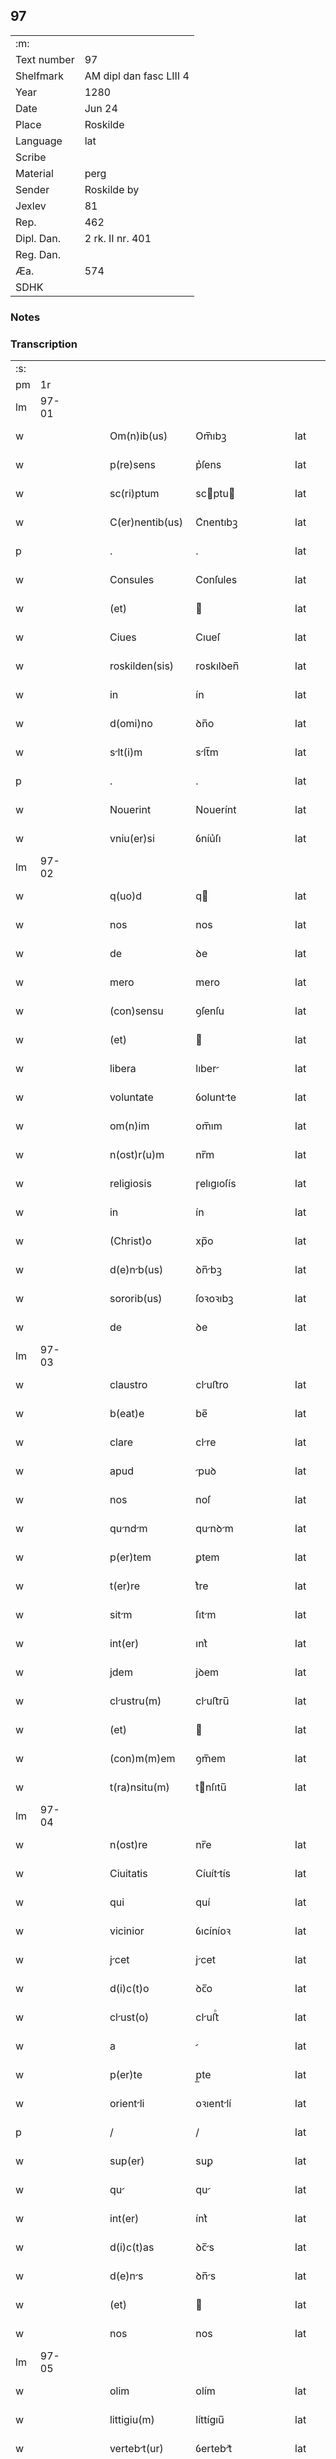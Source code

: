 ** 97
| :m:         |                         |
| Text number | 97                      |
| Shelfmark   | AM dipl dan fasc LIII 4 |
| Year        | 1280                    |
| Date        | Jun 24                  |
| Place       | Roskilde                |
| Language    | lat                     |
| Scribe      |                         |
| Material    | perg                    |
| Sender      | Roskilde by             |
| Jexlev      | 81                      |
| Rep.        | 462                     |
| Dipl. Dan.  | 2 rk. II nr. 401        |
| Reg. Dan.   |                         |
| Æa.         | 574                     |
| SDHK        |                         |

*** Notes


*** Transcription
| :s: |       |   |   |   |   |                 |            |   |   |   |   |     |   |   |   |       |
| pm  |    1r |   |   |   |   |                 |            |   |   |   |   |     |   |   |   |       |
| lm  | 97-01 |   |   |   |   |                 |            |   |   |   |   |     |   |   |   |       |
| w   |       |   |   |   |   | Om(n)ib(us) | Om̅ıbꝫ      |   |   |   |   | lat |   |   |   | 97-01 |
| w   |       |   |   |   |   | p(re)sens | p͛ſens      |   |   |   |   | lat |   |   |   | 97-01 |
| w   |       |   |   |   |   | sc(ri)ptum | scptu    |   |   |   |   | lat |   |   |   | 97-01 |
| w   |       |   |   |   |   | C(er)nentib(us) | C͛nentıbꝫ   |   |   |   |   | lat |   |   |   | 97-01 |
| p   |       |   |   |   |   | .               | .          |   |   |   |   | lat |   |   |   | 97-01 |
| w   |       |   |   |   |   | Consules | Conſules   |   |   |   |   | lat |   |   |   | 97-01 |
| w   |       |   |   |   |   | (et) |           |   |   |   |   | lat |   |   |   | 97-01 |
| w   |       |   |   |   |   | Ciues | Cıueſ      |   |   |   |   | lat |   |   |   | 97-01 |
| w   |       |   |   |   |   | roskilden(sis) | roskılꝺen̅  |   |   |   |   | lat |   |   |   | 97-01 |
| w   |       |   |   |   |   | in | ín         |   |   |   |   | lat |   |   |   | 97-01 |
| w   |       |   |   |   |   | d(omi)no | ꝺn̅o        |   |   |   |   | lat |   |   |   | 97-01 |
| w   |       |   |   |   |   | slt(i)m | slt̅m      |   |   |   |   | lat |   |   |   | 97-01 |
| p   |       |   |   |   |   | .               | .          |   |   |   |   | lat |   |   |   | 97-01 |
| w   |       |   |   |   |   | Nouerint | Nouerínt   |   |   |   |   | lat |   |   |   | 97-01 |
| w   |       |   |   |   |   | vniu(er)si | ỽníu͛ſı     |   |   |   |   | lat |   |   |   | 97-01 |
| lm  | 97-02 |   |   |   |   |                 |            |   |   |   |   |     |   |   |   |       |
| w   |       |   |   |   |   | q(uo)d | q         |   |   |   |   | lat |   |   |   | 97-02 |
| w   |       |   |   |   |   | nos | nos        |   |   |   |   | lat |   |   |   | 97-02 |
| w   |       |   |   |   |   | de | ꝺe         |   |   |   |   | lat |   |   |   | 97-02 |
| w   |       |   |   |   |   | mero | mero       |   |   |   |   | lat |   |   |   | 97-02 |
| w   |       |   |   |   |   | (con)sensu | ꝯſenſu     |   |   |   |   | lat |   |   |   | 97-02 |
| w   |       |   |   |   |   | (et) |           |   |   |   |   | lat |   |   |   | 97-02 |
| w   |       |   |   |   |   | libera | lıber     |   |   |   |   | lat |   |   |   | 97-02 |
| w   |       |   |   |   |   | voluntate | ỽoluntte  |   |   |   |   | lat |   |   |   | 97-02 |
| w   |       |   |   |   |   | om(n)im | om̅ım       |   |   |   |   | lat |   |   |   | 97-02 |
| w   |       |   |   |   |   | n(ost)r(u)m | nr̅m        |   |   |   |   | lat |   |   |   | 97-02 |
| w   |       |   |   |   |   | religiosis | ɼelıgıoſís |   |   |   |   | lat |   |   |   | 97-02 |
| w   |       |   |   |   |   | in | ín         |   |   |   |   | lat |   |   |   | 97-02 |
| w   |       |   |   |   |   | (Christ)o | xp̅o        |   |   |   |   | lat |   |   |   | 97-02 |
| w   |       |   |   |   |   | d(e)nb(us) | ꝺn̅bꝫ      |   |   |   |   | lat |   |   |   | 97-02 |
| w   |       |   |   |   |   | sororib(us) | ſoꝛoꝛıbꝫ   |   |   |   |   | lat |   |   |   | 97-02 |
| w   |       |   |   |   |   | de | ꝺe         |   |   |   |   | lat |   |   |   | 97-02 |
| lm  | 97-03 |   |   |   |   |                 |            |   |   |   |   |     |   |   |   |       |
| w   |       |   |   |   |   | claustro | cluﬅro    |   |   |   |   | lat |   |   |   | 97-03 |
| w   |       |   |   |   |   | b(eat)e | be̅         |   |   |   |   | lat |   |   |   | 97-03 |
| w   |       |   |   |   |   | clare | clre      |   |   |   |   | lat |   |   |   | 97-03 |
| w   |       |   |   |   |   | apud | puꝺ       |   |   |   |   | lat |   |   |   | 97-03 |
| w   |       |   |   |   |   | nos | noſ        |   |   |   |   | lat |   |   |   | 97-03 |
| w   |       |   |   |   |   | qundm | qunꝺm    |   |   |   |   | lat |   |   |   | 97-03 |
| w   |       |   |   |   |   | p(er)tem | ꝑtem       |   |   |   |   | lat |   |   |   | 97-03 |
| w   |       |   |   |   |   | t(er)re | t͛re        |   |   |   |   | lat |   |   |   | 97-03 |
| w   |       |   |   |   |   | sitm | ſıtm      |   |   |   |   | lat |   |   |   | 97-03 |
| w   |       |   |   |   |   | int(er) | ınt͛        |   |   |   |   | lat |   |   |   | 97-03 |
| w   |       |   |   |   |   | jdem | jꝺem       |   |   |   |   | lat |   |   |   | 97-03 |
| w   |       |   |   |   |   | clustru(m) | cluﬅru̅    |   |   |   |   | lat |   |   |   | 97-03 |
| w   |       |   |   |   |   | (et) |           |   |   |   |   | lat |   |   |   | 97-03 |
| w   |       |   |   |   |   | (con)m(m)em | ꝯm̅em       |   |   |   |   | lat |   |   |   | 97-03 |
| w   |       |   |   |   |   | t(ra)nsitu(m) | tnſıtu̅    |   |   |   |   | lat |   |   |   | 97-03 |
| lm  | 97-04 |   |   |   |   |                 |            |   |   |   |   |     |   |   |   |       |
| w   |       |   |   |   |   | n(ost)re | nr̅e        |   |   |   |   | lat |   |   |   | 97-04 |
| w   |       |   |   |   |   | Ciuitatis | Cíuíttís  |   |   |   |   | lat |   |   |   | 97-04 |
| w   |       |   |   |   |   | qui | quí        |   |   |   |   | lat |   |   |   | 97-04 |
| w   |       |   |   |   |   | vicinior | ỽıcíníoꝛ   |   |   |   |   | lat |   |   |   | 97-04 |
| w   |       |   |   |   |   | jcet | jcet      |   |   |   |   | lat |   |   |   | 97-04 |
| w   |       |   |   |   |   | d(i)c(t)o | ꝺc̅o        |   |   |   |   | lat |   |   |   | 97-04 |
| w   |       |   |   |   |   | clust(o) | cluﬅͦ      |   |   |   |   | lat |   |   |   | 97-04 |
| w   |       |   |   |   |   | a |           |   |   |   |   | lat |   |   |   | 97-04 |
| w   |       |   |   |   |   | p(er)te | p̲te        |   |   |   |   | lat |   |   |   | 97-04 |
| w   |       |   |   |   |   | orientli | oꝛıentlí  |   |   |   |   | lat |   |   |   | 97-04 |
| p   |       |   |   |   |   | /               | /          |   |   |   |   | lat |   |   |   | 97-04 |
| w   |       |   |   |   |   | sup(er) | suꝑ        |   |   |   |   | lat |   |   |   | 97-04 |
| w   |       |   |   |   |   | qu | qu        |   |   |   |   | lat |   |   |   | 97-04 |
| w   |       |   |   |   |   | int(er) | ínt͛        |   |   |   |   | lat |   |   |   | 97-04 |
| w   |       |   |   |   |   | d(i)c(t)as | ꝺc̅s       |   |   |   |   | lat |   |   |   | 97-04 |
| w   |       |   |   |   |   | d(e)ns | ꝺn̅s       |   |   |   |   | lat |   |   |   | 97-04 |
| w   |       |   |   |   |   | (et) |           |   |   |   |   | lat |   |   |   | 97-04 |
| w   |       |   |   |   |   | nos | nos        |   |   |   |   | lat |   |   |   | 97-04 |
| lm  | 97-05 |   |   |   |   |                 |            |   |   |   |   |     |   |   |   |       |
| w   |       |   |   |   |   | olim | olím       |   |   |   |   | lat |   |   |   | 97-05 |
| w   |       |   |   |   |   | littigiu(m) | líttígıu̅   |   |   |   |   | lat |   |   |   | 97-05 |
| w   |       |   |   |   |   | vertebt(ur) | ỽertebt᷑   |   |   |   |   | lat |   |   |   | 97-05 |
| p   |       |   |   |   |   | /               | /          |   |   |   |   | lat |   |   |   | 97-05 |
| w   |       |   |   |   |   | dimisim(us) | ꝺímíſím   |   |   |   |   | lat |   |   |   | 97-05 |
| w   |       |   |   |   |   | in | ín         |   |   |   |   | lat |   |   |   | 97-05 |
| w   |       |   |   |   |   | p(er)petuu(m) | ꝑpetuu̅     |   |   |   |   | lat |   |   |   | 97-05 |
| w   |       |   |   |   |   | lib(er)e | lıb͛e       |   |   |   |   | lat |   |   |   | 97-05 |
| w   |       |   |   |   |   | hbendm | hbenꝺ   |   |   |   |   | lat |   |   |   | 97-05 |
| p   |       |   |   |   |   | .               | .          |   |   |   |   | lat |   |   |   | 97-05 |
| w   |       |   |   |   |   | jt | jt        |   |   |   |   | lat |   |   |   | 97-05 |
| w   |       |   |   |   |   | tmen | tme      |   |   |   |   | lat |   |   |   | 97-05 |
| w   |       |   |   |   |   | q(uo)d | q         |   |   |   |   | lat |   |   |   | 97-05 |
| w   |       |   |   |   |   | d(i)c(t)e | ꝺc̅e        |   |   |   |   | lat |   |   |   | 97-05 |
| w   |       |   |   |   |   | sorores | ſoꝛoꝛes    |   |   |   |   | lat |   |   |   | 97-05 |
| w   |       |   |   |   |   | p(er)ftu(m) | p͛ftu̅      |   |   |   |   | lat |   |   |   | 97-05 |
| lm  | 97-06 |   |   |   |   |                 |            |   |   |   |   |     |   |   |   |       |
| w   |       |   |   |   |   | t(ra)nsitum | tnſıtu   |   |   |   |   | lat |   |   |   | 97-06 |
| w   |       |   |   |   |   | cu(m) | cu̅         |   |   |   |   | lat |   |   |   | 97-06 |
| w   |       |   |   |   |   | pontib(us) | pontıbꝫ    |   |   |   |   | lat |   |   |   | 97-06 |
| w   |       |   |   |   |   | ligneis | lıgneís    |   |   |   |   | lat |   |   |   | 97-06 |
| w   |       |   |   |   |   | (et) |           |   |   |   |   | lat |   |   |   | 97-06 |
| w   |       |   |   |   |   | lpideis | lpıꝺeís   |   |   |   |   | lat |   |   |   | 97-06 |
| w   |       |   |   |   |   | de | ꝺe         |   |   |   |   | lat |   |   |   | 97-06 |
| w   |       |   |   |   |   | expensis | expenſís   |   |   |   |   | lat |   |   |   | 97-06 |
| w   |       |   |   |   |   | suis | ſuís       |   |   |   |   | lat |   |   |   | 97-06 |
| w   |       |   |   |   |   | fc(er)e | fc͛e       |   |   |   |   | lat |   |   |   | 97-06 |
| w   |       |   |   |   |   | debent | ꝺebent    |   |   |   |   | lat |   |   |   | 97-06 |
| w   |       |   |   |   |   | (et) |           |   |   |   |   | lat |   |   |   | 97-06 |
| w   |       |   |   |   |   | eundem | eunꝺe     |   |   |   |   | lat |   |   |   | 97-06 |
| w   |       |   |   |   |   | vbicu(m)q(ue) | ỽbıcu̅qꝫ    |   |   |   |   | lat |   |   |   | 97-06 |
| w   |       |   |   |   |   | (et) |           |   |   |   |   | lat |   |   |   | 97-06 |
| lm  | 97-07 |   |   |   |   |                 |            |   |   |   |   |     |   |   |   |       |
| w   |       |   |   |   |   | q(e)ncumq(ue) | qn̅cumqꝫ    |   |   |   |   | lat |   |   |   | 97-07 |
| w   |       |   |   |   |   | defect(us) | ꝺefe     |   |   |   |   | lat |   |   |   | 97-07 |
| w   |       |   |   |   |   | Aliquis | lıquís    |   |   |   |   | lat |   |   |   | 97-07 |
| w   |       |   |   |   |   | in | ín         |   |   |   |   | lat |   |   |   | 97-07 |
| w   |       |   |   |   |   | eo | eo         |   |   |   |   | lat |   |   |   | 97-07 |
| w   |       |   |   |   |   | fu(er)it | fu͛ıt       |   |   |   |   | lat |   |   |   | 97-07 |
| w   |       |   |   |   |   | in | ín         |   |   |   |   | lat |   |   |   | 97-07 |
| w   |       |   |   |   |   | p(er)petuu(m) | ꝑpetuu̅     |   |   |   |   | lat |   |   |   | 97-07 |
| w   |       |   |   |   |   | rep(er)re | ɼeꝑre     |   |   |   |   | lat |   |   |   | 97-07 |
| p   |       |   |   |   |   | .               | .          |   |   |   |   | lat |   |   |   | 97-07 |
| w   |       |   |   |   |   | P(er)dc(i)us | P͛ꝺc̅us      |   |   |   |   | lat |   |   |   | 97-07 |
| w   |       |   |   |   |   | aut(em) | ut̅        |   |   |   |   | lat |   |   |   | 97-07 |
| w   |       |   |   |   |   | ⸌t(ra)nsitus⸍ | ⸌tnſítuſ⸍ |   |   |   |   | lat |   |   |   | 97-07 |
| w   |       |   |   |   |   | incipit | íncípít    |   |   |   |   | lat |   |   |   | 97-07 |
| w   |       |   |   |   |   | a |           |   |   |   |   | lat |   |   |   | 97-07 |
| w   |       |   |   |   |   | fossto | foſſto    |   |   |   |   | lat |   |   |   | 97-07 |
| lm  | 97-08 |   |   |   |   |                 |            |   |   |   |   |     |   |   |   |       |
| w   |       |   |   |   |   | memorate | memoꝛte   |   |   |   |   | lat |   |   |   | 97-08 |
| w   |       |   |   |   |   | Ciuitatis | Cíuíttís  |   |   |   |   | lat |   |   |   | 97-08 |
| w   |       |   |   |   |   | n(ost)re | nr̅e        |   |   |   |   | lat |   |   |   | 97-08 |
| w   |       |   |   |   |   | (et) |           |   |   |   |   | lat |   |   |   | 97-08 |
| w   |       |   |   |   |   | juxt | uxt      |   |   |   |   | lat |   |   |   | 97-08 |
| w   |       |   |   |   |   | c(ur)sum | c᷑ſu       |   |   |   |   | lat |   |   |   | 97-08 |
| w   |       |   |   |   |   | Aque | que       |   |   |   |   | lat |   |   |   | 97-08 |
| w   |       |   |   |   |   | que | que        |   |   |   |   | lat |   |   |   | 97-08 |
| w   |       |   |   |   |   | defluit | ꝺefluít    |   |   |   |   | lat |   |   |   | 97-08 |
| w   |       |   |   |   |   | de | ꝺe         |   |   |   |   | lat |   |   |   | 97-08 |
| w   |       |   |   |   |   | molendino | molenꝺíno  |   |   |   |   | lat |   |   |   | 97-08 |
| w   |       |   |   |   |   | vet(er)is | ỽet͛ıs      |   |   |   |   | lat |   |   |   | 97-08 |
| w   |       |   |   |   |   | hospitlis | hoſpıtlís |   |   |   |   | lat |   |   |   | 97-08 |
| lm  | 97-09 |   |   |   |   |                 |            |   |   |   |   |     |   |   |   |       |
| w   |       |   |   |   |   | t(er)mint(ur) | t͛mínt᷑     |   |   |   |   | lat |   |   |   | 97-09 |
| p   |       |   |   |   |   | .               | .          |   |   |   |   | lat |   |   |   | 97-09 |
| w   |       |   |   |   |   | v(e)n | ỽn̅         |   |   |   |   | lat |   |   |   | 97-09 |
| w   |       |   |   |   |   | Ne | Ne         |   |   |   |   | lat |   |   |   | 97-09 |
| w   |       |   |   |   |   | sup(er) | suꝑ        |   |   |   |   | lat |   |   |   | 97-09 |
| w   |       |   |   |   |   | d(i)c(t)a | ꝺc̅a        |   |   |   |   | lat |   |   |   | 97-09 |
| w   |       |   |   |   |   | t(er)r | t͛r        |   |   |   |   | lat |   |   |   | 97-09 |
| w   |       |   |   |   |   | ip(s)is | ıp̅ıs       |   |   |   |   | lat |   |   |   | 97-09 |
| p   |       |   |   |   |   |                |           |   |   |   |   | lat |   |   |   | 97-09 |
| w   |       |   |   |   |   | vt | ỽt         |   |   |   |   | lat |   |   |   | 97-09 |
| w   |       |   |   |   |   | memoratu(m) | memoꝛtu̅   |   |   |   |   | lat |   |   |   | 97-09 |
| w   |       |   |   |   |   | est | eﬅ         |   |   |   |   | lat |   |   |   | 97-09 |
| w   |       |   |   |   |   | p(er) | ꝑ          |   |   |   |   | lat |   |   |   | 97-09 |
| w   |       |   |   |   |   | nos | nos        |   |   |   |   | lat |   |   |   | 97-09 |
| w   |       |   |   |   |   | dimissa | ꝺímíſſa    |   |   |   |   | lat |   |   |   | 97-09 |
| p   |       |   |   |   |   |                |           |   |   |   |   | lat |   |   |   | 97-09 |
| w   |       |   |   |   |   | n(ost)ris | nr̅ıs       |   |   |   |   | lat |   |   |   | 97-09 |
| w   |       |   |   |   |   | v(e)l | ỽl̅         |   |   |   |   | lat |   |   |   | 97-09 |
| w   |       |   |   |   |   | successor(um) | succeſſoꝝ  |   |   |   |   | lat |   |   |   | 97-09 |
| lm  | 97-10 |   |   |   |   |                 |            |   |   |   |   |     |   |   |   |       |
| w   |       |   |   |   |   | n(ost)ror(um) | nr̅oꝝ       |   |   |   |   | lat |   |   |   | 97-10 |
| w   |       |   |   |   |   | temp(er)ib(us) | temꝑıbꝫ    |   |   |   |   | lat |   |   |   | 97-10 |
| w   |       |   |   |   |   | Aliqua | lıqu     |   |   |   |   | lat |   |   |   | 97-10 |
| w   |       |   |   |   |   | debet | ꝺebet     |   |   |   |   | lat |   |   |   | 97-10 |
| w   |       |   |   |   |   | clumpni | clumpní  |   |   |   |   | lat |   |   |   | 97-10 |
| w   |       |   |   |   |   | gn(ur)ari | gn᷑arí      |   |   |   |   | lat |   |   |   | 97-10 |
| p   |       |   |   |   |   |                |           |   |   |   |   | lat |   |   |   | 97-10 |
| w   |       |   |   |   |   | p(re)sentes | p͛ſenteſ    |   |   |   |   | lat |   |   |   | 97-10 |
| w   |       |   |   |   |   | litt(er)as | lıtt͛s     |   |   |   |   | lat |   |   |   | 97-10 |
| w   |       |   |   |   |   | sigillo | sıgıllo    |   |   |   |   | lat |   |   |   | 97-10 |
| w   |       |   |   |   |   | n(ost)re | nr̅e        |   |   |   |   | lat |   |   |   | 97-10 |
| w   |       |   |   |   |   | (con)m(m)ittis | ꝯm̅ıttís   |   |   |   |   | lat |   |   |   | 97-10 |
| w   |       |   |   |   |   | fecim(us) | fecím     |   |   |   |   | lat |   |   |   | 97-10 |
| lm  | 97-11 |   |   |   |   |                 |            |   |   |   |   |     |   |   |   |       |
| w   |       |   |   |   |   | roborari | roboꝛrí   |   |   |   |   | lat |   |   |   | 97-11 |
| p   |       |   |   |   |   | .               | .          |   |   |   |   | lat |   |   |   | 97-11 |
| w   |       |   |   |   |   | ac | c         |   |   |   |   | lat |   |   |   | 97-11 |
| w   |       |   |   |   |   | d(i)c(t)is | ꝺc̅ıs       |   |   |   |   | lat |   |   |   | 97-11 |
| w   |       |   |   |   |   | sororib(us) | ſoꝛoꝛıb   |   |   |   |   | lat |   |   |   | 97-11 |
| w   |       |   |   |   |   | dri | ꝺrı       |   |   |   |   | lat |   |   |   | 97-11 |
| w   |       |   |   |   |   | in | ín         |   |   |   |   | lat |   |   |   | 97-11 |
| w   |       |   |   |   |   | Testimo(n)i(u)m | Teﬅımo̅ım   |   |   |   |   | lat |   |   |   | 97-11 |
| w   |       |   |   |   |   | euidens | euíꝺens    |   |   |   |   | lat |   |   |   | 97-11 |
| w   |       |   |   |   |   | (et) |           |   |   |   |   | lat |   |   |   | 97-11 |
| w   |       |   |   |   |   | cutelm | cutel   |   |   |   |   | lat |   |   |   | 97-11 |
| p   |       |   |   |   |   | .               | .          |   |   |   |   | lat |   |   |   | 97-11 |
| w   |       |   |   |   |   | Act(i) | ̅         |   |   |   |   | lat |   |   |   | 97-11 |
| w   |       |   |   |   |   | roskild(e) | roskıl    |   |   |   |   | lat |   |   |   | 97-11 |
| w   |       |   |   |   |   | anno | nno       |   |   |   |   | lat |   |   |   | 97-11 |
| w   |       |   |   |   |   | d(omi)ni | ꝺn̅ı        |   |   |   |   | lat |   |   |   | 97-11 |
| lm  | 97-12 |   |   |   |   |                 |            |   |   |   |   |     |   |   |   |       |
| w   |       |   |   |   |   | m(o). | ͦ.         |   |   |   |   | lat |   |   |   | 97-12 |
| w   |       |   |   |   |   | CC(o). | CCͦ.        |   |   |   |   | lat |   |   |   | 97-12 |
| w   |       |   |   |   |   | lxxx(o). | lxxxͦ.      |   |   |   |   | lat |   |   |   | 97-12 |
| w   |       |   |   |   |   | Jn | Jn         |   |   |   |   | lat |   |   |   | 97-12 |
| w   |       |   |   |   |   | festo | feﬅo       |   |   |   |   | lat |   |   |   | 97-12 |
| w   |       |   |   |   |   | b(eat)i | bı̅         |   |   |   |   | lat |   |   |   | 97-12 |
| w   |       |   |   |   |   | Joh(ann)is | Joh̅ıs      |   |   |   |   | lat |   |   |   | 97-12 |
| w   |       |   |   |   |   | baptiste | baptıﬅe    |   |   |   |   | lat |   |   |   | 97-12 |
| :e: |       |   |   |   |   |                 |            |   |   |   |   |     |   |   |   |       |
